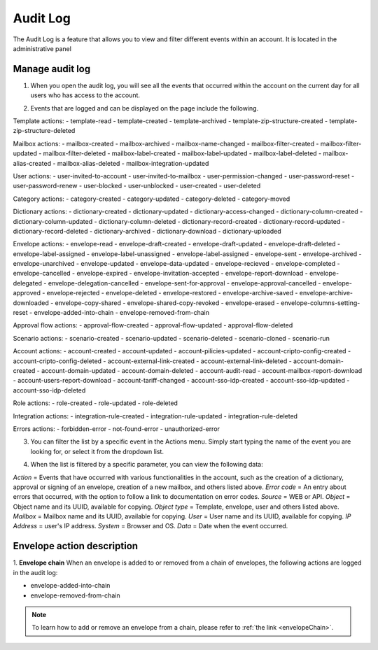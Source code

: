 =========
Audit Log
=========

The Audit Log is a feature that allows you to view and filter different events within an account.
It is located in the administrative panel

.. image:: pic_auditLog/auditLogAdmin.png
   :width: 600
   :align: center

Manage audit log
================

1. When you open the audit log, you will see all the events that occurred within the account on the current day for all users who has access to the account.

.. image:: pic_auditLog/auditLogViewDefault.png
   :width: 600
   :align: center
   
2. Events that are logged and can be displayed on the page include the following.

Template actions:
- template-read
- template-created
- template-archived
- template-zip-structure-created
- template-zip-structure-deleted

Mailbox actions:
- mailbox-created
- mailbox-archived
- mailbox-name-changed
- mailbox-filter-created
- mailbox-filter-updated
- mailbox-filter-deleted
- mailbox-label-created
- mailbox-label-updated
- mailbox-label-deleted
- mailbox-alias-created
- mailbox-alias-deleted
- mailbox-integration-updated

User actions:
- user-invited-to-account
- user-invited-to-mailbox
- user-permission-changed
- user-password-reset
- user-password-renew
- user-blocked
- user-unblocked
- user-created
- user-deleted

Category actions:
- category-created
- category-updated
- category-deleted
- category-moved

Dictionary actions:
- dictionary-created
- dictionary-updated
- dictionary-access-changed
- dictionary-column-created
- dictionary-column-updated
- dictionary-column-deleted
- dictionary-record-created
- dictionary-record-updated
- dictionary-record-deleted
- dictionary-archived
- dictionary-download
- dictionary-uploaded

Envelope actions:
- envelope-read
- envelope-draft-created
- envelope-draft-updated
- envelope-draft-deleted
- envelope-label-assigned
- envelope-label-unassigned
- envelope-label-assigned
- envelope-sent
- envelope-archived
- envelope-unarchived
- envelope-updated
- envelope-data-updated
- envelope-recieved
- envelope-completed
- envelope-cancelled
- envelope-expired
- envelope-invitation-accepted
- envelope-report-download
- envelope-delegated
- envelope-delegation-cancelled
- envelope-sent-for-approval
- envelope-approval-cancelled
- envelope-approved
- envelope-rejected
- envelope-deleted
- envelope-restored
- envelope-archive-saved
- envelope-archive-downloaded
- envelope-copy-shared
- envelope-shared-copy-revoked
- envelope-erased
- envelope-columns-setting-reset
- envelope-added-into-chain
- envelope-removed-from-chain

Approval flow actions:
- approval-flow-created
- approval-flow-updated
- approval-flow-deleted

Scenario actions:
- scenario-created
- scenario-updated
- scenario-deleted
- scenario-cloned
- scenario-run

Account actions:
- account-created
- account-updated
- account-pilicies-updated
- account-cripto-config-created
- account-cripto-config-deleted
- account-external-link-created
- account-external-link-deleted
- account-domain-created
- account-domain-updated
- account-domain-deleted
- account-audit-read
- account-mailbox-report-download
- account-users-report-download
- account-tariff-changed
- account-sso-idp-created
- account-sso-idp-updated
- account-sso-idp-deleted

Role actions:
- role-created
- role-updated
- role-deleted

Integration actions:
- integration-rule-created
- integration-rule-updated
- integration-rule-deleted

Errors actions:
- forbidden-error
- not-found-error
- unauthorized-error

3. You can filter the list by a specific event in the Actions menu. Simply start typing the name of the event you are looking for, or select it from the dropdown list.

.. image:: pic_auditLog/auditLogActionMenu.png
   :width: 600
   :align: center

4. When the list is filtered by a specific parameter, you can view the following data:

*Action* = Events that have occurred with various functionalities in the account, such as the creation of a dictionary, approval or signing of an envelope, creation of a new mailbox, and others listed above.
*Error code* = An entry about errors that occurred, with the option to follow a link to documentation on error codes.
*Source* = WEB or API.
*Object* = Object name and its UUID, available for copying.
*Object type* = Template, envelope, user and others listed above.
*Mailbox* = Mailbox name and its UUID, available for copying.
*User* = User name and its UUID, available for copying.
*IP Address* = user's IP address.
*System* = Browser and OS.
*Data* = Date when the event occurred.

Envelope action description
===========================

1. **Envelope chain**
When an envelope is added to or removed from a chain of envelopes, the following actions are logged in the audit log:

- envelope-added-into-chain
- envelope-removed-from-chain

.. image:: pic_auditLog/envelopeChainActions.png
   :width: 600
   :align: center

.. note:: To learn how to add or remove an envelope from a chain, please refer to :ref:`the link <envelopeChain>`.